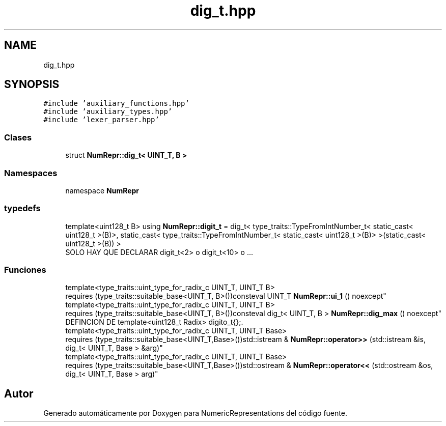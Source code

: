 .TH "dig_t.hpp" 3 "Lunes, 2 de Enero de 2023" "NumericRepresentations" \" -*- nroff -*-
.ad l
.nh
.SH NAME
dig_t.hpp
.SH SYNOPSIS
.br
.PP
\fC#include 'auxiliary_functions\&.hpp'\fP
.br
\fC#include 'auxiliary_types\&.hpp'\fP
.br
\fC#include 'lexer_parser\&.hpp'\fP
.br

.SS "Clases"

.in +1c
.ti -1c
.RI "struct \fBNumRepr::dig_t< UINT_T, B >\fP"
.br
.in -1c
.SS "Namespaces"

.in +1c
.ti -1c
.RI "namespace \fBNumRepr\fP"
.br
.in -1c
.SS "typedefs"

.in +1c
.ti -1c
.RI "template<uint128_t B> using \fBNumRepr::digit_t\fP = dig_t< type_traits::TypeFromIntNumber_t< static_cast< uint128_t >(B)>, static_cast< type_traits::TypeFromIntNumber_t< static_cast< uint128_t >(B)> >(static_cast< uint128_t >(B)) >"
.br
.RI "SOLO HAY QUE DECLARAR digit_t<2> o digit_t<10> o \&.\&.\&. "
.in -1c
.SS "Funciones"

.in +1c
.ti -1c
.RI "template<type_traits::uint_type_for_radix_c UINT_T, UINT_T B> 
.br
requires (type_traits::suitable_base<UINT_T, B>())consteval UINT_T \fBNumRepr::ui_1\fP () noexcept"
.br
.ti -1c
.RI "template<type_traits::uint_type_for_radix_c UINT_T, UINT_T B> 
.br
requires (type_traits::suitable_base<UINT_T, B>())consteval dig_t< UINT_T, B > \fBNumRepr::dig_max\fP () noexcept"
.br
.RI "DEFINCION DE template<uint128_t Radix> digito_t{};\&. "
.ti -1c
.RI "template<type_traits::uint_type_for_radix_c UINT_T, UINT_T Base> 
.br
requires (type_traits::suitable_base<UINT_T,Base>())std::istream & \fBNumRepr::operator>>\fP (std::istream &is, dig_t< UINT_T, Base > &arg)"
.br
.ti -1c
.RI "template<type_traits::uint_type_for_radix_c UINT_T, UINT_T Base> 
.br
requires (type_traits::suitable_base<UINT_T,Base>())std::ostream & \fBNumRepr::operator<<\fP (std::ostream &os, dig_t< UINT_T, Base > arg)"
.br
.in -1c
.SH "Autor"
.PP 
Generado automáticamente por Doxygen para NumericRepresentations del código fuente\&.
